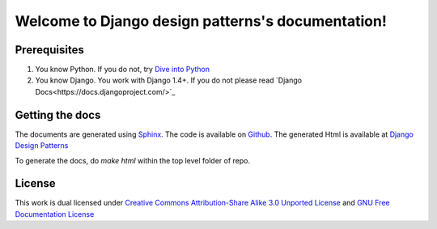 ==================================================
Welcome to Django design patterns's documentation!
==================================================

Prerequisites
------------------

1. You know Python. If you do not, try `Dive into Python <http://diveintopython.org/>`_
2. You know Django. You work with Django 1.4+. If you do not please read `Django Docs<https://docs.djangoproject.com/>`_

Getting the docs
----------------------
The documents are generated using `Sphinx <http://sphinx.pocoo.org/>`_. The code
is available on `Github <http://github.com/agiliq/django-design-patterns/tree/master>`_.
The generated Html is available at `Django Design Patterns <http://agiliq.com/books/djangodesignpatterns/>`_

To generate the docs, do `make html` within the top level folder of repo.

License
-------------
This work is dual licensed under
`Creative Commons Attribution-Share Alike 3.0 Unported License <http://creativecommons.org/licenses/by-sa/3.0/>`_
and
`GNU Free Documentation License <http://en.wikipedia.org/wiki/Wikipedia:Text_of_the_GNU_Free_Documentation_License>`_





